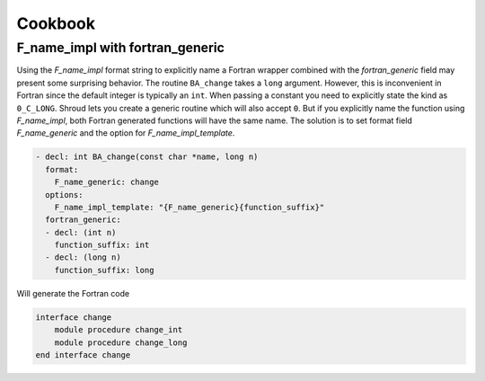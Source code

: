 .. Copyright (c) 2017-2019, Lawrence Livermore National Security, LLC and
   other Shroud Project Developers.
   See the top-level COPYRIGHT file for details.

   SPDX-License-Identifier: (BSD-3-Clause)

Cookbook
========

F_name_impl with fortran_generic
--------------------------------

Using the *F_name_impl* format string to explicitly name a Fortran
wrapper combined with the *fortran_generic* field may present some
surprising behavior.  The routine ``BA_change`` takes a ``long``
argument.  However, this is inconvenient in Fortran since the default
integer is typically an ``int``.  When passing a constant you need to
explicitly state the kind as ``0_C_LONG``. Shroud lets you create a
generic routine which will also accept ``0``.  But if you explicitly
name the function using *F_name_impl*, both Fortran generated
functions will have the same name.  The solution is to set format field
*F_name_generic* and the option for *F_name_impl_template*.

.. code-block:: yaml

    - decl: int BA_change(const char *name, long n)
      format:
        F_name_generic: change
      options:
        F_name_impl_template: "{F_name_generic}{function_suffix}"
      fortran_generic:
      - decl: (int n)
        function_suffix: int
      - decl: (long n)
        function_suffix: long

Will generate the Fortran code

.. code-block:: fortran

    interface change
        module procedure change_int
        module procedure change_long
    end interface change
